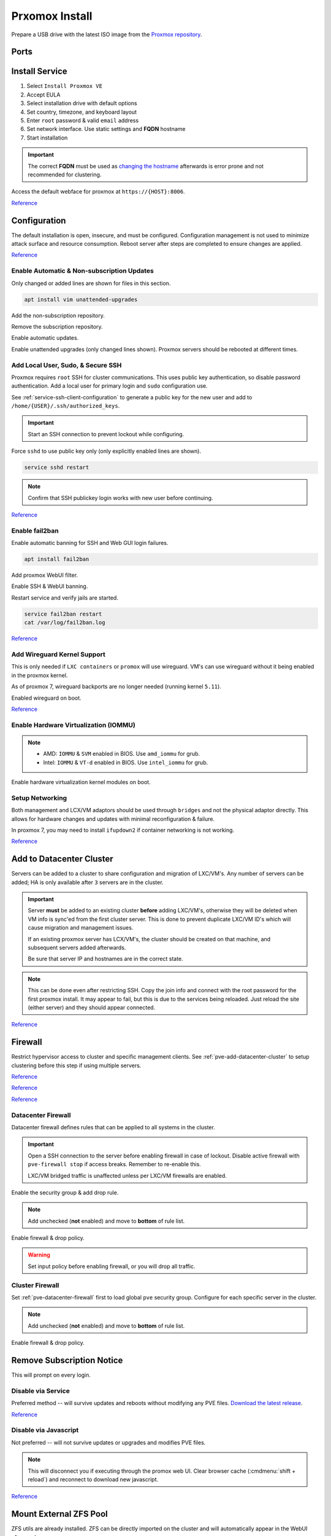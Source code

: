 .. _pve-install:

Prxomox Install
###############
Prepare a USB drive with the latest ISO image from the `Proxmox repository <https://www.proxmox.com/en/downloads/category/proxmox-virtual-environment>`_.

Ports
*****
.. ports:: Proxmox Ports
  :value0:          22;     {TCP}; {RESTRICTED}; SSH (cluster, management only)
  :value1:          85;     {TCP}; {RESTRICTED}; REST API Pvedaemon on
                                                 127.0.0.1:85 (cluster only)
  :value2:         111; {TCP/UDP};     {PUBLIC}; Rpcbind (NFS services)
  :value3:        3128;     {TCP};     {PUBLIC}; Spice proxy (client remote viewer)
  :value4:   5404-5405;     {UDP}; {RESTRICTED}; Corosync cluster traffic
                                                 (cluster only)
  :value5:   5900-5999;     {TCP};     {PUBLIC}; VNC Web console websockets
  :value6:        8006;     {TCP}; {RESTRICTED}; Web Interface (management only)
  :value7: 60000-60050;     {TCP}; {RESTRICTED}; Live Migrations (cluster only)
  :ref:    https://pve.proxmox.com/wiki/Firewall#_ports_used_by_proxmox_ve
  :update: 2021-01-20
  :delim: ;
  :open:

Install Service
***************
#. Select ``Install Proxmox VE``
#. Accept EULA
#. Select installation drive with default options
#. Set country, timezone, and keyboard layout
#. Enter ``root`` password & valid ``email`` address
#. Set network interface. Use static settings and **FQDN** hostname
#. Start installation

.. important::
  The correct **FQDN** must be used as `changing the hostname <https://pve.proxmox.com/wiki/Renaming_a_PVE_node>`_
  afterwards is error prone and not recommended for clustering.

Access the default webface for proxmox at ``https://{HOST}:8006``.

`Reference <https://www.youtube.com/watch?v=7OVaWaqO2aU>`__

Configuration
*************
The default installation is open, insecure, and must be configured.
Configuration management is not used to minimize attack surface and resource
consumption. Reboot server after steps are completed to ensure changes are
applied.

`Reference <https://www.youtube.com/watch?v=GoZaMgEgrHw>`__

Enable Automatic & Non-subscription Updates
===========================================
Only changed or added lines are shown for files in this section.

.. code-block:: bash

  apt install vim unattended-upgrades

Add the non-subscription repository.

.. code-block:: bash
  :caption: **0644 root root** ``/etc/apt/sources.list``

  deb http://download.proxmox.com/debian/pve {DEBIAN CODENAME} pve-no-subscription

Remove the subscription repository.

.. code-block:: bash
  :caption: **0644 root root** ``/etc/apt/sources.list.d/pve-enterprise.list``

  #deb https://enterprise.proxmox.com/debian/pve {DEBIAN CODENAME} pve-enterprise

Enable automatic updates.

.. code-block:: bash
  :caption: **0644 root root** ``/etc/apt/apt.conf.d/20auto-upgrades``

  APT::Periodic::Update-Package-Lists "1";
  APT::Periodic::Unattended-Upgrade "1";

Enable unattended upgrades (only changed lines shown). Proxmox servers should be
rebooted at different times.

.. code-block:: bash
  :caption: **0644 root root** ``/etc/apt/apt.conf.d/50unattended-upgrades``

  Unattended-Upgrade::Origins-Pattern {
    "origin=Debian,codename=${distro_codename}-updates";
    ...
  }

  Unattended-Upgrade::Mail "root";
  Unattended-Upgrade::MailOnlyOnError "true";
  Unattended-Upgrade::Remove-Unused-Dependencies "true";
  Unattended-Upgrade::Automatic-Reboot "true";
  Unattended-Upgrade::Automatic-Reboot-Time "05:00";
  Acquire::http::Dl-Limit "0";

.. code-block:: bash
  :caption: Validate unattended-upgrades configuration.

  unattended-upgrade -d

.. code-block:: bash
  :caption: Upgrade server to latest patches.

  apt update && apt upgrade && apt dist-upgrade

Add Local User, Sudo, & Secure SSH
==================================
Proxmox requires ``root`` SSH for cluster communications. This uses public key
authentication, so disable password authentication. Add a local user for primary
login and ``sudo`` configuration use.

.. code-block:: bash
  :caption: Add a local user.

  apt install sudo
  adduser {USER}
  usermod -aG sudo {USER}

See :ref:`service-ssh-client-configuration` to generate a public key for the new user
and add to ``/home/{USER}/.ssh/authorized_keys``.

.. important::
  Start an SSH connection to prevent lockout while configuring.

Force ``sshd`` to use public key only (only explicitly enabled lines are shown).

.. code-block:: bash
  :caption: **0644 root root** ``/etc/ssh/sshd_config``

  LoginGraceTime 2m
  PermitRootLogin prohibit-password
  StrictModes yes
  MaxAuthTries 3
  MaxSessions 10

  PubkeyAuthentication yes
  PasswordAuthentication no
  ChallengeResponseAuthentication no
  UsePAM yes
  X11Forwarding yes
  PrintMotd no
  AcceptEnv LANG LC_*
  Subsystem       sftp    /usr/lib/openssh/sftp-server

.. code-block:: bash

  service sshd restart

.. note::
  Confirm that SSH publickey login works with new user before continuing.

`Reference <https://old.reddit.com/r/Proxmox/comments/as6koe/prevent_ssh_login_as_root_without_keys/>`__

Enable fail2ban
===============
Enable automatic banning for SSH and Web GUI login failures.

.. code-block:: bash

  apt install fail2ban

Add proxmox WebUI filter.

.. code-block:: bash
  :caption: **0644 root root** ``/etc/fail2ban/filter.d/proxmox.conf``

  # Fail2Ban configuration file
  #
  # Author: Cyril Jaquier
  #
  # $Revision: 569 $
  #

  [Definition]

  # Option:  failregex
  # Notes.:  regex to match the password failure messages in the logfile. The
  #          host must be matched by a group named "host". The tag "<HOST>" can
  #          be used for standard IP/hostname matching and is only an alias for
  #          (?:::f{4,6}:)?(?P<host>\S+)
  # Values:  TEXT
  #

  failregex = pvedaemon\[.*authentication failure; rhost=<HOST> user=.* msg=.*

  # Option:  ignoreregex
  # Notes.:  regex to ignore. If this regex matches, the line is ignored.
  # Values:  TEXT
  #
  ignoreregex =

Enable SSH & WebUI banning.

.. code-block:: bash
  :caption: **0644 root root** ``/etc/fail2ban/jail.d/proxmox.conf``

  [sshd]
  enabled  = true
  port     = ssh
  filter   = sshd
  logpath  = /var/log/auth.log

  [proxmox]
  enabled = true
  port    = https,http,8006
  filter  = proxmox
  logpath = /var/log/daemon.log

Restart service and verify jails are started.

.. code-block:: bash

  service fail2ban restart
  cat /var/log/fail2ban.log

`Reference <https://documentation.online.net/en/dedicated-server/tutorials/administration/proxmox-first-step>`__

Add Wireguard Kernel Support
============================
This is only needed if ``LXC containers`` or ``promox`` will use wireguard.
VM's can use wireguard without it being enabled in the proxmox kernel.

As of proxmox 7, wireguard backports are no longer needed (running kernel
``5.11``).

.. code-block:: bash
  :caption: Update and install wireguard.

  apt update && apt install pve-headers
  apt install wireguard wireguard-tools wireguard-dkms
  modprobe wireguard

Enabled wireguard on boot.

.. code-block:: bash
  :caption: **0644 root root** ``/etc/modules-load.d/modules.conf``

  wireguard

`Reference <https://securityboulevard.com/2019/04/howto-install-wireguard-in-an-unprivileged-container-proxmox/>`__

Enable Hardware Virtualization (IOMMU)
======================================

.. code-block:: bash
  :caption: **0644 root root** ``/etc/default/grub``

  GRUB_CMDLINE_LINUX_DEFAULT="quiet amd_iommu=on"

.. note::
  * AMD: ``IOMMU`` & ``SVM`` enabled in BIOS. Use ``amd_iommu`` for grub.
  * Intel: ``IOMMU`` & ``VT-d`` enabled in BIOS. Use ``intel_iommu`` for grub.

Enable hardware virtualization kernel modules on boot.

.. code-block:: bash
  :caption: **0644 root root** ``/etc/modules-load.d/modules.conf``

  vfio
  vfio_iommu_type1
  vfio_pci
  vfio_virqfd

.. code-block:: bash
  :caption: Update boot image with IOMMU changes.

  update-grub
  reboot

Setup Networking
================
Both management and LCX/VM adaptors should be used through ``bridges`` and not
the physical adaptor directly. This allows for hardware changes and updates with
minimal reconfiguration & failure.

In proxmox 7, you may need to install ``ifupdown2`` if container networking is
not working.

.. gui::   Create management interface
  :path:   datacenter --> {SERVER} --> system --> network --> create --> bridge
  :value0: Name, vmbr0
  :value1: IPv4, {IP_CIDR}
  :value2: Gateway, {GATEWAY}
  :value3: Autostart, ☑
  :value4: VLAN Aware, ☑
  :value5: Bridge ports, {ADAPTOR}

  ``vmbr0`` is used as the management interface. Typical default adaptor is
  ``eno1``. The UI will show available adaptors. Server address should be on the
  ``management`` VLAN.

  .. note::
    If there only a single adaptor in the system this is all that is needed;
    LXC/VM's will use ``vmbr0`` as a bridge (not recommended).

.. gui::   Create bonded interface
  :path:   datacenter --> {SERVER} --> system --> network --> create --> bond
  :value0: Name, bond0
  :value1: Autostart, ☑
  :value2: Slaves, {ADAPTOR 1} {ADAPTOR 2}
  :value3: Mode, LACP (802.3ad)
  :value4: Hash policy, layer2+3

  ``bond0`` is the bonded device the bridge will use. No IP should be set.
  Adaptors are shown in management interface and should be separated by a space.

  .. note::
    This assumes ``802.3ad`` has been enabled on the switch.

    .. gui::   Create 802.3ad link aggregation.
      :path:   unifi --> devices --> device --> port --> edit -->
               profile overrides ---> operation --> aggregate
      :value0: aggregate ports, 3-4

      Unifi requires ``802.3ad`` ports to be next to each other. ``3-4`` used as
      example. :cmdmenu:`Apply Profile Override` to enable.

.. gui::   Create bonded, bridged interface for LXC/VM's
  :path:   datacenter --> {SERVER} --> system --> network --> create --> bridge
  :value0: Name, vmbr1
  :value1: Autostart, ☑
  :value2: VLAN Aware, ☑
  :value3: Bridge ports, bond0

  ``vmbr1`` is the bridge device used by LXC/VM's. No IP should be set.

.. gui::   Setup Proxmox DNS Servers
  :path:   datacenter --> {SERVER} --> system --> dns
  :value0: DNS Server 1, {INTERNAL_DNS}
  :value1: DNS Server 2, 1.1.1.1
  :value2: DNS Server 3, 1.0.0.1

`Reference <https://forum.proxmox.com/threads/update-to-7-network-problem.92452/>`__

.. _pve-add-datacenter-cluster:

Add to Datacenter Cluster
*************************
Servers can be added to a cluster to share configuration and migration of
LXC/VM's. Any number of servers can be added; HA is only available after ``3``
servers are in the cluster.

.. important::
  Server **must** be added to an existing cluster **before** adding LXC/VM's,
  otherwise they will be deleted when VM info is sync'ed from the first cluster
  server. This is done to prevent duplicate LXC/VM ID's which will cause
  migration and management issues.

  If an existing proxmox server has LCX/VM's, the cluster should be created on
  that machine, and subsequent servers added afterwards.

  Be sure that server IP and hostnames are in the correct state.

.. note::
  This can be done even after restricting SSH. Copy the join info and connect
  with the root password for the first proxmox install. It may appear to fail,
  but this is due to the services being reloaded. Just reload the site (either
  server) and they should appear connected.

.. gui::   Create a new Cluster
  :path:   datacenter --> cluster --> create cluster
  :value0: Cluster Name, {NAME}
  :value1: Cluster Network Link, 0
  :value2: Cluster Network IP, {IP_CIDR}

  :cmdmenu:`datacenter --> cluster --> join information --> copy information`

.. gui::   Add second server to cluster
  :path:   datacenter --> cluster --> join cluster
  :value0: Information, {PASTE JOIN INFORMATION}
  :value1: Password, {PASS}

`Reference <https://pve.proxmox.com/wiki/Cluster_Manager>`__

Firewall
********
Restrict hypervisor access to cluster and specific management clients. See
:ref:`pve-add-datacenter-cluster` to setup clustering before this step if using
multiple servers.

`Reference <https://pve.proxmox.com/wiki/Firewall>`__

`Reference <https://lowendspirit.com/postinstall-configuration-of-proxmox-ve-6-2>`__

`Reference <https://www.kiloroot.com/secure-proxmox-install-sudo-firewall-with-ipv6-and-more-how-to-configure-from-start-to-finish/>`__

.. _pve-datacenter-firewall:

Datacenter Firewall
===================
Datacenter firewall defines rules that can be applied to all systems in the
cluster.

.. important::
  Open a SSH connection to the server before enabling firewall in case of
  lockout. Disable active firewall with ``pve-firewall stop`` if access breaks.
  Remember to re-enable this.

  LXC/VM bridged traffic is unaffected unless per LXC/VM firewalls are
  enabled.

.. gui:: Create ``cluster`` IP set for firewall
  :path: datacenter --> firewall --> ipset --> create
  :value0: IPSet, Cluster
  :value1: Comment, pve servers

.. gui::   Add cluster IPs to cluster IP set
  :path:   datacenter --> firewall --> ipset --> Cluster --> add
  :value0: IP/CIDR, {PVE SERVER 1}
  :value1: IP/CIDR, {PVE SERVER 2}

.. gui::   Create ``management`` IP sets for firewall
  :path:   datacenter --> firewall --> ipset --> create
  :value0: IPSet, Management
  :value1: Comment, pve remote access

.. gui::   Add cluster IPs to ``management`` IP set
  :path:   datacenter --> firewall --> ipset --> Management --> add
  :value0: IP/CIDR, {REMOTE CLIENT IP 1}
  :value1: IP/CIDR, {REMOTE CLIENT IP 2}

.. gui::   Create a ``proxmox`` ``Security Group`` for services
  :path:   datacenter --> firewall --> security group --> create
  :value0: Name, pve
  :value1: Comment, pve hypervisor firewall

.. gui::    Live Migration Rule
  :path:    datacenter --> firewall --> security group --> pve --> add
  :value0:    Direction, {IN}
  :value1:       Action, {ACCEPT}
  :value2:       Source, +cluster
  :value3:  Destination,
  :value4:       Enable, ☑
  :value5:        Macro,
  :value6:     Protocol, {TCP}
  :value7:  Source port,
  :value8:   Dest. port, 60000:60050
  :value9:      Comment, Live Migrations
  :value10:   Log level, nolog

.. gui::    Corosync cluster traffic Rule
  :path:    datacenter --> firewall --> security group --> pve --> add
  :value0:    Direction, {IN}
  :value1:       Action, {ACCEPT}
  :value2:       Source, +cluster
  :value3:  Destination,
  :value4:       Enable, ☑
  :value5:        Macro,
  :value6:     Protocol, {UDP}
  :value7:  Source port,
  :value8:   Dest. port, 5404:5405
  :value9:      Comment, Corosync cluster traffic
  :value10:   Log level, nolog

.. gui::    Web Interface Rule
  :path:    datacenter --> firewall --> security group --> pve --> add
  :value0:    Direction, {IN}
  :value1:       Action, {ACCEPT}
  :value2:       Source, +management
  :value3:  Destination,
  :value4:       Enable, ☑
  :value5:        Macro,
  :value6:     Protocol, {TCP}
  :value7:  Source port,
  :value8:   Dest. port, 8006
  :value9:      Comment, Web Interface
  :value10:   Log level, nolog

.. gui::    VNC Web Console Websockets Rule
  :path:    datacenter --> firewall --> security group --> pve --> add
  :value0:    Direction, {IN}
  :value1:       Action, {ACCEPT}
  :value2:       Source,
  :value3:  Destination,
  :value4:       Enable, ☑
  :value5:        Macro,
  :value6:     Protocol, {TCP}
  :value7:  Source port,
  :value8:   Dest. port, 5900:5999
  :value9:      Comment, VNC Web console websockets
  :value10:   Log level, nolog

.. gui::    Pvedaemon Rule
  :path:    datacenter --> firewall --> security group --> pve --> add
  :value0:    Direction, {IN}
  :value1:       Action, {ACCEPT}
  :value2:       Source, +cluster
  :value3:  Destination,
  :value4:       Enable, ☑
  :value5:        Macro,
  :value6:     Protocol, {TCP}
  :value7:  Source port,
  :value8:   Dest. port, 85
  :value9:      Comment, pvedaemon (listens 127.0.0.1:85) REST API
  :value10:   Log level, nolog

.. gui::    SSH (Cluster traffic) Rule
  :path:    datacenter --> firewall --> security group --> pve --> add
  :value0:    Direction, {IN}
  :value1:       Action, {ACCEPT}
  :value2:       Source, +cluster
  :value3:  Destination,
  :value4:       Enable, ☑
  :value5:        Macro,
  :value6:     Protocol, {TCP}
  :value7:  Source port,
  :value8:   Dest. port, 22
  :value9:      Comment, SSH (cluster traffic)
  :value10:   Log level, nolog

.. gui::    SSH (Management traffic) Rule
  :path:    datacenter --> firewall --> security group --> pve --> add
  :value0:    Direction, {IN}
  :value1:       Action, {ACCEPT}
  :value2:       Source, +management
  :value3:  Destination,
  :value4:       Enable, ☑
  :value5:        Macro,
  :value6:     Protocol, {TCP}
  :value7:  Source port,
  :value8:   Dest. port, 22
  :value9:      Comment, SSH (management traffic)
  :value10:   Log level, nolog

.. gui::    Rpcbind (NFS services TCP) Rule
  :path:    datacenter --> firewall --> security group --> pve --> add
  :value0:    Direction, {IN}
  :value1:       Action, {ACCEPT}
  :value2:       Source,
  :value3:  Destination,
  :value4:       Enable, ☑
  :value5:        Macro,
  :value6:     Protocol, {TCP}
  :value7:  Source port,
  :value8:   Dest. port, 111
  :value9:      Comment, rpcbind (NFS services)
  :value10:   Log level, nolog

.. gui::    Rpcbind (NFS services UDP) Rule
  :path:    datacenter --> firewall --> security group --> pve --> add
  :value0:    Direction, {IN}
  :value1:       Action, {ACCEPT}
  :value2:       Source,
  :value3:  Destination,
  :value4:       Enable, ☑
  :value5:        Macro,
  :value6:     Protocol, {UDP}
  :value7:  Source port,
  :value8:   Dest. port, 111
  :value9:      Comment, rpcbind (NFS services)
  :value10:   Log level, nolog

.. gui::    Spice proxy Rule
  :path:    datacenter --> firewall --> security group --> pve --> add
  :value0:    Direction, {IN}
  :value1:       Action, {ACCEPT}
  :value2:       Source,
  :value3:  Destination,
  :value4:       Enable, ☑
  :value5:        Macro,
  :value6:     Protocol, {TCP}
  :value7:  Source port,
  :value8:   Dest. port, 3128
  :value9:      Comment, spice proxy (client remote viewer)
  :value10:   Log level, nolog

Enable the security group & add drop rule.

.. gui::   Enable the security group
  :path:   datacenter --> firewall --> insert: security group --> pve
  :value0: Security Group, pve
  :value1: Interface,
  :value2: Enable, ☑

.. gui::    Add DROP Rule (disabled)
  :path:    datacenter --> firewall --> add
  :value0:    Direction, {IN}
  :value1:       Action, {DROP}
  :value2:    Interface,
  :value3:       Source,
  :value4:  Destination,
  :value5:       Enable, ☐
  :value6:        Macro,
  :value7:     Protocol,
  :value8:  Source port,
  :value9:   Dest. port,
  :value10:      Comment, Drop all other traffic
  :value11:   Log level, nolog

.. note::
  Add unchecked (**not** enabled) and move to **bottom** of rule list.

Enable firewall & drop policy.

.. gui::   Enable firewall
  :path:   datacenter --> firewall --> options
  :value0: Input Policy, {ACCEPT}
  :value1:     Firewall, {YES}

.. warning::
  Set input policy before enabling firewall, or you will drop all traffic.

.. gui::   Enable DROP policy Rule
  :path:   datacenter --> firewall --> Drop all other traffic
  :value0: Enable, ☑

Cluster Firewall
================
Set :ref:`pve-datacenter-firewall` first to load global ``pve`` security group.
Configure for each specific server in the cluster.

.. gui::   Enabled the security group on cluster
  :path:   datacenter --> {SERVER} --> firewall --> insert: security group --> pve
  :value0: Security Group, pve
  :value1: Interface,
  :value2: Enable, ☑

.. gui::    Add DROP Rule (disabled)
  :path:    datacenter --> {SERVER} --> firewall --> add
  :value0:    Direction, {IN}
  :value1:       Action, {DROP}
  :value2:    Interface,
  :value3:       Source,
  :value4:  Destination,
  :value5:       Enable, ☐
  :value6:        Macro,
  :value7:     Protocol,
  :value8:  Source port,
  :value9:   Dest. port,
  :value10:      Comment, Drop all other traffic
  :value11:   Log level, nolog

.. note::
  Add unchecked (**not** enabled) and move to **bottom** of rule list.

Enable firewall & drop policy.

.. gui::   Enable firewall
  :path:   datacenter --> {SERVER} --> firewall --> options
  :value0: Firewall, {YES}

.. gui::   Enable DROP policy Rule
  :path:   datacenter --> firewall --> Drop all other traffic
  :value0: Enable, ☑

Remove Subscription Notice
**************************
This will prompt on every login.

Disable via Service
===================
Preferred method -- will survive updates and reboots without modifying any PVE
files. `Download the latest release
<https://github.com/Jamesits/pve-fake-subscription/releases/>`_.

.. code-block:: bash
  :caption: Install service and disable subscription key checking.

  dpkg -i pve-fake-subscription_*.deb
  echo '127.0.0.1 shop.maurer-it.com' | sudo tee -a /etc/hosts

`Reference <https://github.com/Jamesits/pve-fake-subscription>`__

Disable via Javascript
======================
Not preferred -- will not survive updates or upgrades and modifies PVE files.

.. code-block:: bash
  :caption: Disable subscription notice.

  sed -Ezi.bak "s/(Ext.Msg.show\(\{\s+title: gettext\('No valid sub)/void\(\{ \/\/\1/g" /usr/share/javascript/proxmox-widget-toolkit/proxmoxlib.js && systemctl restart pveproxy.service

.. note::
  This will disconnect you if executing through the promox web UI. Clear browser
  cache (:cmdmenu:`shift + reload`) and reconnect to download new javascript.

`Reference <https://johnscs.com/remove-proxmox51-subscription-notice/>`__

Mount External ZFS Pool
***********************
ZFS utils are already installed. ZFS can be directly imported on the cluster and
will automatically appear in the WebUI afterwards.

.. code-block:: bash

  zpool import {POOLNAME}

Add ISOs
********
ISOs may be uploaded via the GUI
:cmdmenu:`datacenter --> {SERVER} --> local --> iso images --> upload` or
directly to ``/var/lib/vz/template/iso/`` if large.

Add Container Templates
***********************
Templates are updated via the GUI
:cmdmenu:`datacenter --> {SERVER} --> local --> ct templates` or command line.

.. code-block:: bash

  pveam update
  pveam available
  pveam download {STORAGE} {NAME}

`Reference <https://pve.proxmox.com/pve-docs/chapter-pct.html#pct_container_images>`__
